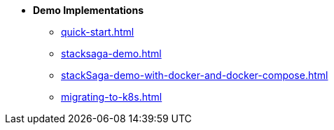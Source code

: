 * [.green]*Demo Implementations*
** xref:quick-start.adoc[]
** xref:stacksaga-demo.adoc[]
** xref:stackSaga-demo-with-docker-and-docker-compose.adoc[]
** xref:migrating-to-k8s.adoc[]
